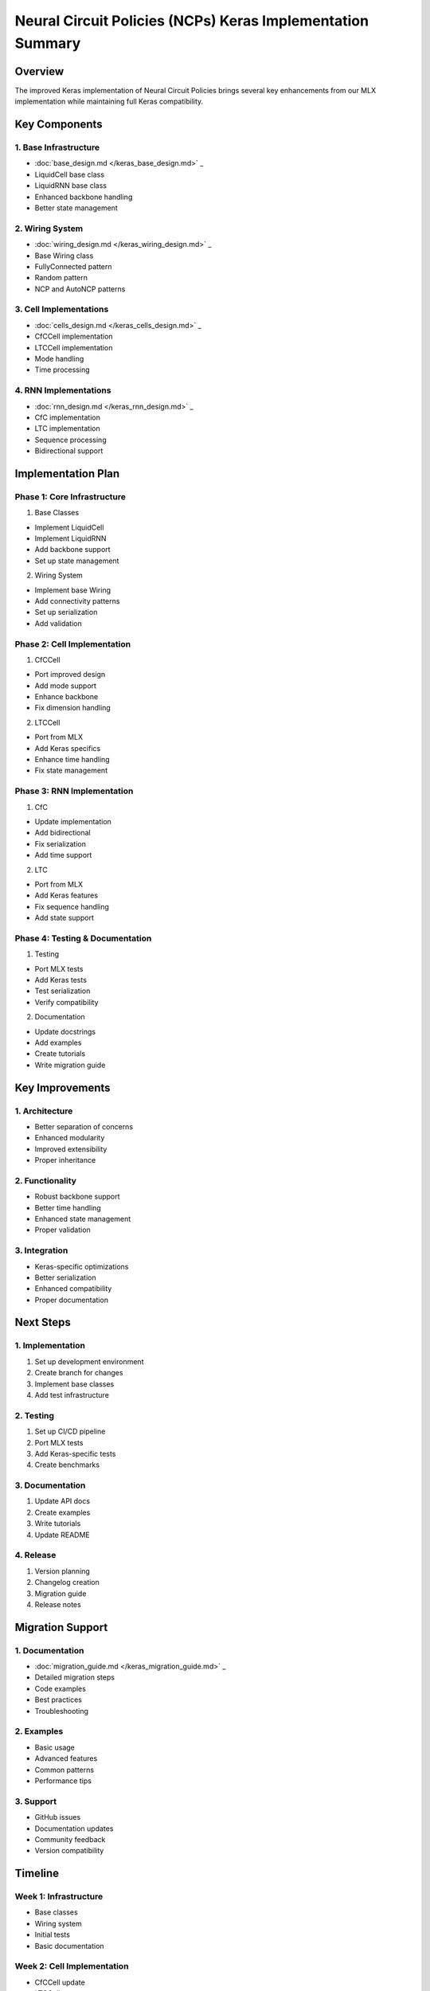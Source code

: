 Neural Circuit Policies (NCPs) Keras Implementation Summary
===========================================================

Overview
--------

The improved Keras implementation of Neural Circuit Policies brings
several key enhancements from our MLX implementation while maintaining
full Keras compatibility.

Key Components
--------------

1. Base Infrastructure
~~~~~~~~~~~~~~~~~~~~~~

- :doc:`base_design.md  </keras_base_design.md>`                 _

- LiquidCell base class
- LiquidRNN base class
- Enhanced backbone handling
- Better state management

2. Wiring System
~~~~~~~~~~~~~~~~

- :doc:`wiring_design.md  </keras_wiring_design.md>`                 _

- Base Wiring class
- FullyConnected pattern
- Random pattern
- NCP and AutoNCP patterns

3. Cell Implementations
~~~~~~~~~~~~~~~~~~~~~~~

- :doc:`cells_design.md  </keras_cells_design.md>`                 _

- CfCCell implementation
- LTCCell implementation
- Mode handling
- Time processing

4. RNN Implementations
~~~~~~~~~~~~~~~~~~~~~~

- :doc:`rnn_design.md  </keras_rnn_design.md>`                 _

- CfC implementation
- LTC implementation
- Sequence processing
- Bidirectional support

Implementation Plan
-------------------

Phase 1: Core Infrastructure
~~~~~~~~~~~~~~~~~~~~~~~~~~~~

1. Base Classes

- Implement LiquidCell
- Implement LiquidRNN
- Add backbone support
- Set up state management

2. Wiring System

- Implement base Wiring
- Add connectivity patterns
- Set up serialization
- Add validation

Phase 2: Cell Implementation
~~~~~~~~~~~~~~~~~~~~~~~~~~~~

1. CfCCell

- Port improved design
- Add mode support
- Enhance backbone
- Fix dimension handling

2. LTCCell

- Port from MLX
- Add Keras specifics
- Enhance time handling
- Fix state management

Phase 3: RNN Implementation
~~~~~~~~~~~~~~~~~~~~~~~~~~~

1. CfC

- Update implementation
- Add bidirectional
- Fix serialization
- Add time support

2. LTC

- Port from MLX
- Add Keras features
- Fix sequence handling
- Add state support

Phase 4: Testing & Documentation
~~~~~~~~~~~~~~~~~~~~~~~~~~~~~~~~

1. Testing

- Port MLX tests
- Add Keras tests
- Test serialization
- Verify compatibility

2. Documentation

- Update docstrings
- Add examples
- Create tutorials
- Write migration guide

Key Improvements
----------------

1. Architecture
~~~~~~~~~~~~~~~

- Better separation of concerns
- Enhanced modularity
- Improved extensibility
- Proper inheritance

2. Functionality
~~~~~~~~~~~~~~~~

- Robust backbone support
- Better time handling
- Enhanced state management
- Proper validation

3. Integration
~~~~~~~~~~~~~~

- Keras-specific optimizations
- Better serialization
- Enhanced compatibility
- Proper documentation

Next Steps
----------

1. Implementation
~~~~~~~~~~~~~~~~~

1. Set up development environment
2. Create branch for changes
3. Implement base classes
4. Add test infrastructure

2. Testing
~~~~~~~~~~

1. Set up CI/CD pipeline
2. Port MLX tests
3. Add Keras-specific tests
4. Create benchmarks

3. Documentation
~~~~~~~~~~~~~~~~

1. Update API docs
2. Create examples
3. Write tutorials
4. Update README

4. Release
~~~~~~~~~~

1. Version planning
2. Changelog creation
3. Migration guide
4. Release notes

Migration Support
-----------------

.. _documentation-1:

1. Documentation
~~~~~~~~~~~~~~~~

- :doc:`migration_guide.md  </keras_migration_guide.md>`                 _

- Detailed migration steps
- Code examples
- Best practices
- Troubleshooting

2. Examples
~~~~~~~~~~~

- Basic usage
- Advanced features
- Common patterns
- Performance tips

3. Support
~~~~~~~~~~

- GitHub issues
- Documentation updates
- Community feedback
- Version compatibility

Timeline
--------

Week 1: Infrastructure
~~~~~~~~~~~~~~~~~~~~~~

- Base classes
- Wiring system
- Initial tests
- Basic documentation

Week 2: Cell Implementation
~~~~~~~~~~~~~~~~~~~~~~~~~~~

- CfCCell update
- LTCCell port
- Cell tests
- Cell documentation

Week 3: RNN Implementation
~~~~~~~~~~~~~~~~~~~~~~~~~~

- CfC update
- LTC port
- RNN tests
- RNN documentation

Week 4: Finalization
~~~~~~~~~~~~~~~~~~~~

- Final testing
- Documentation completion
- Migration guide
- Release preparation

Success Metrics
---------------

1. Code Quality
~~~~~~~~~~~~~~~

- Test coverage > 90%
- No major issues
- Clean architecture
- Good performance

.. _documentation-2:

2. Documentation
~~~~~~~~~~~~~~~~

- Complete API docs
- Clear examples
- Good tutorials
- Updated guides

3. Migration
~~~~~~~~~~~~

- Clear path forward
- No breaking changes
- Good compatibility
- Easy updates

4. Community
~~~~~~~~~~~~

- Positive feedback
- Easy adoption
- Good support
- Active usage

This summary provides a comprehensive overview of the improved Keras
implementation plan, ensuring a structured approach to development and
maintenance.
